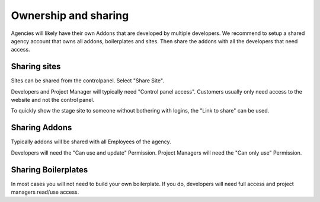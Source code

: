 Ownership and sharing
=====================


Agencies will likely have their own Addons that are developed by multiple developers.
We recommend to setup a shared agency account that owns all addons, boilerplates and sites.
Then share the addons with all the developers that need access.


Sharing sites
-------------

Sites can be shared from the controlpanel. Select "Share Site".

Developers and Project Manager will typically need "Control panel access".
Customers usually only need access to the website and not the control panel.

To quickly show the stage site to someone without bothering with logins, the "Link to share"
can be used.


Sharing Addons
--------------

Typically addons will be shared with all Employees of the agency.

Developers will need the "Can use and update" Permission.
Project Managers will need the "Can only use" Permission.


Sharing Boilerplates
--------------------

In most cases you will not need to build your own boilerplate. If you do, developers will
need full access and project managers read/use access.

